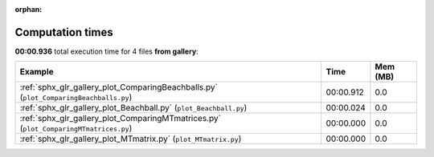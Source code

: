 
:orphan:

.. _sphx_glr_gallery_sg_execution_times:


Computation times
=================
**00:00.936** total execution time for 4 files **from gallery**:

.. container::

  .. raw:: html

    <style scoped>
    <link href="https://cdnjs.cloudflare.com/ajax/libs/twitter-bootstrap/5.3.0/css/bootstrap.min.css" rel="stylesheet" />
    <link href="https://cdn.datatables.net/1.13.6/css/dataTables.bootstrap5.min.css" rel="stylesheet" />
    </style>
    <script src="https://code.jquery.com/jquery-3.7.0.js"></script>
    <script src="https://cdn.datatables.net/1.13.6/js/jquery.dataTables.min.js"></script>
    <script src="https://cdn.datatables.net/1.13.6/js/dataTables.bootstrap5.min.js"></script>
    <script type="text/javascript" class="init">
    $(document).ready( function () {
        $('table.sg-datatable').DataTable({order: [[1, 'desc']]});
    } );
    </script>

  .. list-table::
   :header-rows: 1
   :class: table table-striped sg-datatable

   * - Example
     - Time
     - Mem (MB)
   * - :ref:`sphx_glr_gallery_plot_ComparingBeachballs.py` (``plot_ComparingBeachballs.py``)
     - 00:00.912
     - 0.0
   * - :ref:`sphx_glr_gallery_plot_Beachball.py` (``plot_Beachball.py``)
     - 00:00.024
     - 0.0
   * - :ref:`sphx_glr_gallery_plot_ComparingMTmatrices.py` (``plot_ComparingMTmatrices.py``)
     - 00:00.000
     - 0.0
   * - :ref:`sphx_glr_gallery_plot_MTmatrix.py` (``plot_MTmatrix.py``)
     - 00:00.000
     - 0.0
